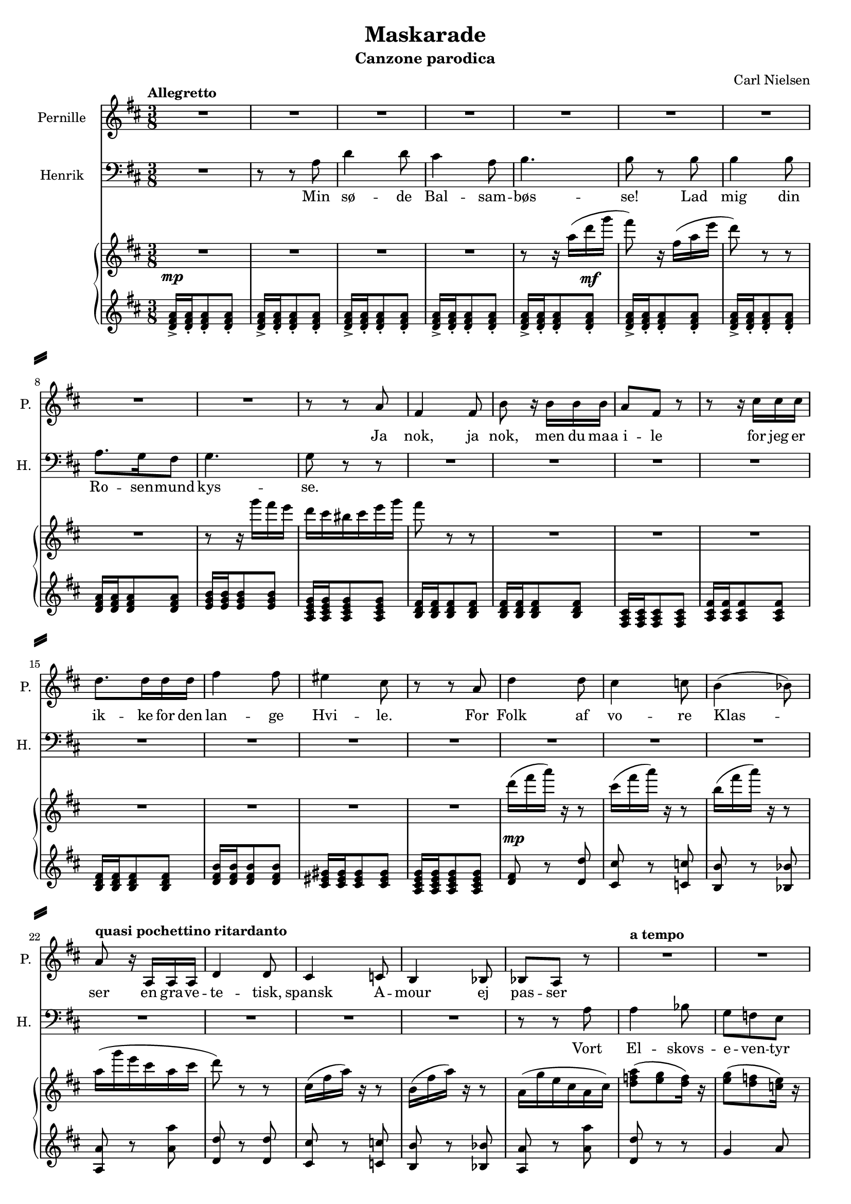 \version "2.18.0"

\header {
  title = "Maskarade"
  subtitle = "Canzone parodica"
  composer = "Carl Nielsen"
  % Supprimer le pied de page par défaut
  tagline = ##f
}

% \layout {
%   \context {
%     \Score
%     \remove "Bar_number_engraver"
%   }
% }

#(set-global-staff-size 17)

global = {
  \key d \major
  \numericTimeSignature
  \time 3/8
  \tempo "Allegretto"
}

sopranoVoice = \relative c'' {
  \global
  \dynamicUp
  % En avant la musique !
  R4.*9
  r8 r a
  fis4 fis8
  b8 r16 b16 b b
  a8 fis r
  
  r8 r16 cis' cis cis
  d8. d16 d d
  fis4 fis8 
  eis4 cis8
  r8 r a
  d4 d8 
  cis4 c8
  b4( bes8)
  a8 r16 a, a a
  d4 d8
  cis4 c8
  b4 bes8
  bes8 a r
  R4.
  
  R4.*14
  r8 r b'
  
  b4 b8
  a8. g16 fis8
  g4.\> 
  fis8\! r r
  r8 r16 dis'16 dis dis
  dis8 b r 
  R4.
  R4.*6
  r8 r d
  
  g4.
  d8 r r
  R4.*5
  r8 r g,
  a4( gis16 a
  d4) c8
  bes16\melisma c bes a\melismaEnd g8
  R4.*4
  
  R4.*2
  d'4 d8
  des8 aes r
  R4.
  r8 r des
  es4 c8
  f4. 
  c4 r8
  des4 aes8
  R4.*2
  d!4 g,8
  R4.
  
  R4.*2
  r8 r8 d'
  g4.
  d8 r r
  R4.
  r8 r d
  g4.
  d4. 
  bes8 g r
  R4.*2
  r8 r c
  b4 b8
  
  b4 b8
  b4 b8
  cis4 cis8
  d8 a r
  r r a 
  d4 d8 
  cis4 a8
  b4.
  b8 r b
  a4 fis8 
  g4 a8
  b4^\markup{\italic cresc.} cis8
  d4 e8
  
  fis4.\f ~
  fis8 e d
  cis8\melisma d\melismaEnd b
  a8 b g
  fis d r
  a'8 fis r
  
  d'8 a r
  fis'8 d r
  a'4. ~
  a4.
  d,4 r8 
  R4.
  \bar "|."
  
  
  
  
}

verseSopranoVoice = \lyricmode {
  % Ajouter ici des paroles.
  Ja nok, ja nok, men du maa i -- le for jeg er ik -- ke for den lan -- ge Hvi -- le.
  For Folk af vo -- re Klas -- ser en gra -- ve -- te -- tisk, spansk A -- mour ej pas -- ser
  
  Med Tugt at mel -- de Per -- nil -- le.
  Du hed -- der Hen -- rik!
  O, Hen -- rik!
  Mit Hjer -- tes Fæn -- rik!
  Ak, min Hen -- rik! Mit Hjer -- tes Fæn -- rik! Hen -- rik! Hen -- rik!
  Min Fæn -- rik! Mit Hjer -- tes Fæn -- rik!
  Saa mun -- tert dis -- se Rim i Ø -- ret kril -- le.
  Vi lo -- ver at vi vil -- le den gla -- de Sam -- lyd al -- drig me -- re
  skil -- le, men nu og al -- tid hin -- an -- den dril -- le
  dril -- le, dril -- le, dril -- le.
  
}

bassVoice = \relative c' {
  \global
  \dynamicUp
  % En avant la musique !
  R4.
  r8 r a8
  d4 d8
  cis4 a8
  b4. 
  b8 r b
  b4 b8
  a8. g16 fis8
  g4.
  g8 r r
  R4.*3
  
  R4.*12
  r8 r a
  a4 bes8
  
  g8 f e
  f4 r8
  g8 r a 
  bes8 d, r
  r8 r e16 e
  e4. ~ 
  e8 r e\ff
  a8 r r
  R4.*2
  r8 r a8
  d4 d8
  cis4 a8
  b4. 
  b8 r r
  
  R4.*5
  r8 r fis 
  gis8 r r
  g!8 es r
  r16 bes' bes8 f
  g4 es8
  c'4 a8
  d4 c8
  bes8 g r 
  R4.
  
  R4. 
  r8 r8 g
  bes4.
  g8 r r
  R4.*7
   r8 r g
  a8(\< bes16 a gis16 a
  d4)\> c8
  bes16\!\melisma c bes a\melismaEnd g8
  
  R4.*4
  d'4 d8
  des8 aes r
  R4.
  R4.*2
  r8 r des
  d!4 d8 
  des4.
  bes4 r8
  aes4\< aes8
  
  c4 aes8
  c4\! g8
  fis4 d8
  R4.
  r8 r g
  bes4.
  g8 r r
  r8 r g 
  bes4 g8
  d'4 bes8
  g8 es r
  R4.
  r8 r a
  a4 a8
  
  a4 a8
  e4 e8
  a4 a8
  fis8 d r
  r8 r a'
  d4 d8
  cis4 a8
  b4.
  b8 r fis
  fis4 d8
  e4 fis8
  g4^\markup{\italic cresc.} g8
  fis4 d'8
  
  cis4.\f(
  d8) cis b
  b4 g8
  g8 g e
  d8 d r
  r8 a' d,
  
  r8 fis d
  r8 a' fis
  a4. ~
  a4.
  fis4 r8 R4.
  
  
  
  
  
}

verseBassVoice = \lyricmode {
  % Ajouter ici des paroles.
  Min sø -- de Bal -- sam -- bøs -- se!
  Lad mig din Ro -- sen -- mund kys -- se.
  Vort El -- skovs -- e -- ven -- tyr har kun to Tem -- po:
  Sla -- get an! __ Gibt Fyr!
  
  Hvat hed -- der du, min Lil -- le?
  Tys! Tys!
  Stil -- le!
  Hvor dis -- se Nav -- ne sødt i Ø -- ret tril -- le
  Per -- nil -- le! Min Sjæls __ Per -- sil -- le!
  O, Per -- nil -- le! Min Sjæls Per -- sil -- le! O, Per -- nil -- le! Pe -- der -- nil -- le!
  Din Hen -- rik! Min sø -- de Bal -- sam -- bøs -- se!
  Saa mun -- tert dis -- se Rim i Ø -- ret kril -- le.
  Vi lo -- ver at vi vil -- le den gla -- de Sam -- lyd al -- drig me -- re
  skil -- le, men nu og al -- tid hin -- an -- den dril -- le
  dril -- le, dril -- le, dril -- le.
}

right = \relative c'' {
  \global
  % En avant la musique !
  R4.*4
  r8 r16 a'16( d\mf g
  fis8) r16 fis,( a e'
  d8) r r
  R4.
  r8 r16 g fis e
  d16 cis bis cis e g
  fis8 r r
  R4.*2
  
  R4.*5
  d16( fis a) r r8
  cis,16( fis a) r r8
  b,16( fis' a) r r8
  a,16( g' e cis a cis
  d8) r r
  cis,16( fis a) r r8
  b,16( fis' a) r r8
  a,16( g' e cis a cis)
  <d f a>8( <e g> <d f>16) r
  
  <e g>8( <d f> <c e>16) r
  <d f>8( <c e> <bes d>16) r
  <c e>8( <bes d> <a c>16) r
  <bes d>8( <a c> <gis b>16) r
  <e gis b>8 q q
  q8 q q
  q8 q q
  <e a cis>8 r cis'16  d
  e16 fis g a b cis
  d8 r r
  R4.*3
  d,16 fis b a r8
  fis16 a e' d r8
  
  R4.*3
  r8 r fis,
  b4 b8
  ais8. gis16 fis8
  gis4 gis8
  g8. f16 es8
  <f bes>4 bes8
  g16 bes f' es r8
  c16 es aes g r8
  a,16 d g fis e! d
  g8 r r
  r8 g,,4
  r8 g4
  r8 g4
  r8 g4
  r8 r d' 
  g4. 
  d8 r g,8
  bes4. 
  g8 r g'
  a4 gis16 a
  d4 c8
  bes16 c bes a g r
  r8 r g,
  a8 bes16 a gis a
  d4 c8
  bes16 c bes a g r
  
  R4.
  des''8 es16 des c des
  d!8 r r
  des,8 es16 des c des
  d!8 r r
  des'8 es16 des c des
  es8 c aes
  <aes c>8 f c
  g'8 e c
  <des des'>8 es'16 des c des 
  d!8 r r
  des,8 es16 des c des
  d!8 r r
  des'8 es16 des c des
  es8 c aes
  g8 es c
  bes8 c a
  g8 r r
  r8 g4
  r8 g4 
  r8 r d'
  g4.
  d8  r g,
  bes4. 
  g8 r g'
  a8 bes16 a gis a
  d4 c8
  <a b>8 q q
  <a, b a' b>8 q q
  <b gis' b>8 q q
  <e g cis>8 q q
  <d fis d'>8 r r
  R4.*7
  r16 a' g fis e fis
  gis ais b cis d e
  <cis fis>4. ~
  <d fis>8 <cis e> <b d>
  <b cis>8 d <g, b>
  <g a>8 b <e, g>
  <d fis> r d
  a'8 fis r
  d'8 a r
  fis'8 d r
  a'8 g16 fis e d 
  cis b a g fis d
  <fis, a d>16 q q8 a
  <fis a d>8 r r
  
  
  
}

dynamics = {
 s4.\mp
 s4.*12
 s4.*5
 s4.\mp
 s4.*2
 \tempo "quasi pochettino ritardanto"
 s4.*5
 \tempo "a tempo"
 s4.
 
 
}

left = \relative c' {
  \global
  % En avant la musique !
  \clef treble
  <d fis a>16-> q-. q8-. q-.
  <d fis a>16-> q-. q8-. q-.
  <d fis a>16-> q-. q8-. q-.
  <d fis a>16-> q-. q8-. q-.
  <d fis a>16-> q-. q8-. q-.
  <d fis a>16-> q-. q8-. q-.
  <d fis a>16-> q-. q8-. q-.
  <d fis a>16 q q8 q
  <e g b>16 q q8 q
  <a, cis e g>16 q q8 q8
  <b d fis>16 q q8 q
  <b d fis>16 q q8 q
  <fis a cis>16 q q8 q
  
  <a cis fis>16 q q8 q
  <b d fis>16 q q8 q
  <d fis b>16 q q8 q
  <cis eis gis>16 q q8 q
  <a cis e g>16 q q8 q
  <d fis>8 r <d d'>
  <cis cis'>8 r <c c'>
  <b b'>8 r <bes bes'>
  <a a'>8 r <a' a'>
  <d, d'>8 r <d d'>
  <cis cis'>8 r <c c'>
  <b b'>8 r <bes bes'>
  <a a'>8 r <a' a'>
  <d, d'> r r
  
  g4 a8
  f4 g8
  e4 f8
  d4 e8
  R4.
  r8 r <b b'>
  <e e'>8 r r
  r8  \clef bass a,,, cis'16[ d]
  e16 fis g a b cis
  \clef treble \repeat unfold 6 {<d fis a>16 q q8 q}
  <d fis a>16 q q8 q
  q16 q q8 q
  <b d g>16 q q8 q
  <ais cis fis>16 q q8 q
  <b dis fis>16 q q8 q
  q16 q q8 q
  <gis b dis>16 q q8 q
  <es g bes>16 q q8 q
  <bes' d f>16 q q8 q
  <bes es g>16 q q8 q
  <c es g>16 q q8 q
  <a d fis>16 q q8 q
  g8 bes' d,
  g,8 bes' d,
  g,8 bes' d,
  g,8 bes' d,
  g,8 bes' d,
  g,8 bes' d,
  \clef bass g,8 bes g 
  f bes g
  e bes' g
  es8 bes' g
  c,8 es g
  d8 a' fis
  g, g' d
  bes g' d
  c c' g
  d a' fis
  g, bes' d,
  
  bes'8 g' d
  f, des' aes
  g d' bes
  f des' aes
  g d' bes
  f des' aes
  aes es' c
  f, c' aes
  e c' g
   f des' aes
  g d' bes
  f des' aes
  g d' bes
  f des' aes
  aes es' c
  c, g' es
  d a' fis
  g, bes' d,
  g, bes' d,
  g, bes' d,
  g, bes' d,
  \clef bass g8 bes g 
  f bes g
  e bes' g
  es8 bes' g
  c,8 es g
  d8 a' fis
  
  R4.
  e'4. ~
  e4.
  a,
  \clef treble <d fis a>16 q q8 q
  \repeat unfold 6 {<d fis a>16 q q8 q}
  <e g b>16 q q8 q
  <a, cis e g>16 q q8 q
  <b d fis>4.
  <ais cis fis>16 q q8 q
  <b d>4.
  \clef bass <g b>4.
  <e g>4.
  <d a'>8 r r
  r8 a' d
  r8 fis d
  r8 a' fis
  r8 a,,16 b cis d 
  e16 fis g a b cis 
  d8 r <a, a' >
  <d d'> r r
  
  
}

sopranoVoicePart = \new Staff \with {
  instrumentName = "Pernille"
  shortInstrumentName = "P."
  midiInstrument = "choir aahs"
} { \sopranoVoice }
\addlyrics { \verseSopranoVoice }

bassVoicePart = \new Staff \with {
  instrumentName = "Henrik"
  shortInstrumentName = "H."
  midiInstrument = "choir aahs"
} { \clef bass \bassVoice }
\addlyrics { \verseBassVoice }

pianoPart = \new PianoStaff <<
  \new Staff = "right" \with {
    midiInstrument = "acoustic grand"
  } \right
  \new Dynamics \dynamics
  \new Staff = "left" \with {
    midiInstrument = "acoustic grand"
  } { \clef bass \left }
>>

\score {
  <<
    \sopranoVoicePart
    \bassVoicePart
    \pianoPart
  >>
  \layout { }
  \midi {
    \context {
      \Score
      tempoWholesPerMinute = #(ly:make-moment 112 4)
    }
  }
}

\paper {
  system-separator-markup = \slashSeparator
  ragged-last-bottom = ##f
  page-count = 4
}
